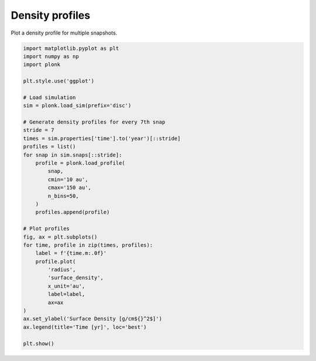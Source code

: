 ----------------
Density profiles
----------------

Plot a density profile for multiple snapshots.

.. code-block:: python

    import matplotlib.pyplot as plt
    import numpy as np
    import plonk

    plt.style.use('ggplot')

    # Load simulation
    sim = plonk.load_sim(prefix='disc')

    # Generate density profiles for every 7th snap
    stride = 7
    times = sim.properties['time'].to('year')[::stride]
    profiles = list()
    for snap in sim.snaps[::stride]:
        profile = plonk.load_profile(
            snap,
            cmin='10 au',
            cmax='150 au',
            n_bins=50,
        )
        profiles.append(profile)

    # Plot profiles
    fig, ax = plt.subplots()
    for time, profile in zip(times, profiles):
        label = f'{time.m:.0f}'
        profile.plot(
            'radius',
            'surface_density',
            x_unit='au',
            label=label,
            ax=ax
    )
    ax.set_ylabel('Surface Density [g/cm${}^2$]')
    ax.legend(title='Time [yr]', loc='best')

    plt.show()

.. figure:: ../_static/density_profile.png
